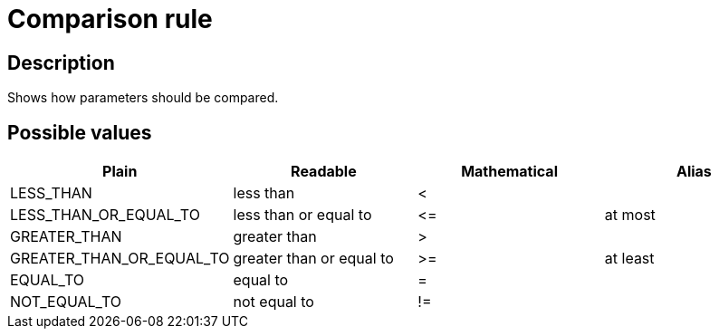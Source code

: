 = Comparison rule

== Description

Shows how parameters should be compared.

== Possible values

[cols="1,1,1,1", options="header"]
|===

|Plain
|Readable
|Mathematical
|Alias

|LESS_THAN
|less than
|<
|

|LESS_THAN_OR_EQUAL_TO
|less than or equal to
|
+++
<=
+++
|at most

|GREATER_THAN
|greater than
|>
|

|GREATER_THAN_OR_EQUAL_TO
|greater than or equal to
|>=
|at least

|EQUAL_TO
|equal to
|=
|

|NOT_EQUAL_TO
|not equal to
|!=
|
|===
